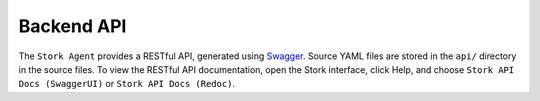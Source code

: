 .. _backend-api:

***********
Backend API
***********

The ``Stork Agent`` provides a RESTful API, generated using `Swagger <https://swagger.io/>`_. Source YAML files are stored in
the ``api/`` directory in the source files. To view the RESTful API documentation, open the Stork interface, click Help, and choose
``Stork API Docs (SwaggerUI)`` or ``Stork API Docs (Redoc)``.
